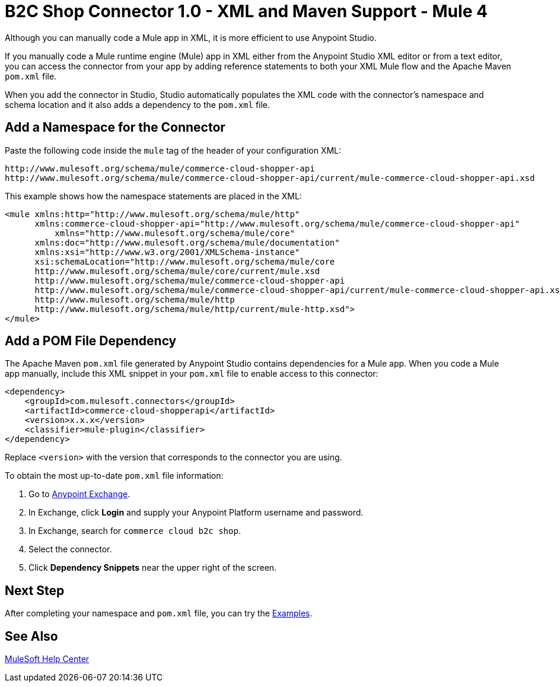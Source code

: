 = B2C Shop Connector 1.0 - XML and Maven Support - Mule 4

Although you can manually code a Mule app in XML, it is more efficient to use Anypoint Studio.

If you manually code a Mule runtime engine (Mule) app in XML either from the Anypoint Studio XML editor or from a text editor, you can access the connector from your app by adding reference statements to both your XML Mule flow and the Apache Maven `pom.xml` file.

When you add the connector in Studio, Studio automatically populates the XML code with the connector's namespace and schema location and it also adds a dependency to the `pom.xml` file.

== Add a Namespace for the Connector

Paste the following code inside the `mule` tag of the header of your configuration XML:

[source,xml,linenums]
----
http://www.mulesoft.org/schema/mule/commerce-cloud-shopper-api
http://www.mulesoft.org/schema/mule/commerce-cloud-shopper-api/current/mule-commerce-cloud-shopper-api.xsd
----
This example shows how the namespace statements are placed in the XML:
[source,xml,linenums]
----
<mule xmlns:http="http://www.mulesoft.org/schema/mule/http"
      xmlns:commerce-cloud-shopper-api="http://www.mulesoft.org/schema/mule/commerce-cloud-shopper-api"
	  xmlns="http://www.mulesoft.org/schema/mule/core"
      xmlns:doc="http://www.mulesoft.org/schema/mule/documentation"
      xmlns:xsi="http://www.w3.org/2001/XMLSchema-instance"
      xsi:schemaLocation="http://www.mulesoft.org/schema/mule/core
      http://www.mulesoft.org/schema/mule/core/current/mule.xsd
      http://www.mulesoft.org/schema/mule/commerce-cloud-shopper-api
      http://www.mulesoft.org/schema/mule/commerce-cloud-shopper-api/current/mule-commerce-cloud-shopper-api.xsd
      http://www.mulesoft.org/schema/mule/http
      http://www.mulesoft.org/schema/mule/http/current/mule-http.xsd">
</mule>
----

== Add a POM File Dependency

The Apache Maven `pom.xml` file generated by Anypoint Studio contains dependencies for a Mule app. When you code a Mule app manually, include this XML snippet in your `pom.xml` file to enable access to this connector:

[source,xml,linenums]
----
<dependency>
    <groupId>com.mulesoft.connectors</groupId>
    <artifactId>commerce-cloud-shopperapi</artifactId>
    <version>x.x.x</version>
    <classifier>mule-plugin</classifier>
</dependency>
----

Replace `<version>` with the version that corresponds to the connector you are using.

To obtain the most up-to-date `pom.xml` file information:

. Go to https://www.mulesoft.com/exchange/[Anypoint Exchange].
. In Exchange, click *Login* and supply your Anypoint Platform username and password.
. In Exchange, search for `commerce cloud b2c shop`.
. Select the connector.
. Click *Dependency Snippets* near the upper right of the screen.

== Next Step

After completing your namespace and `pom.xml` file, you can try the xref:shop-api-connector-examples.adoc[Examples].

== See Also

https://help.mulesoft.com[MuleSoft Help Center]
